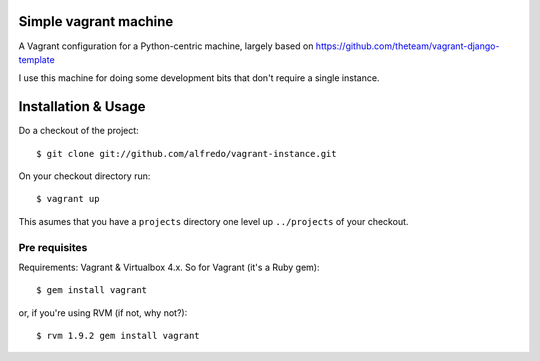 ===============================
Simple vagrant machine
===============================

A Vagrant configuration for a Python-centric machine, largely based on
https://github.com/theteam/vagrant-django-template

I use this machine for doing some development bits that don't require
a single instance.


====================
Installation & Usage
====================

Do a checkout of the project::

$ git clone git://github.com/alfredo/vagrant-instance.git


On your checkout directory run::

$ vagrant up


This asumes that you have a ``projects`` directory one level up
``../projects`` of  your checkout.


Pre requisites
----------------------------------------

Requirements: Vagrant & Virtualbox 4.x. So for Vagrant (it's a Ruby gem)::

$ gem install vagrant

or, if you're using RVM (if not, why not?)::

$ rvm 1.9.2 gem install vagrant
